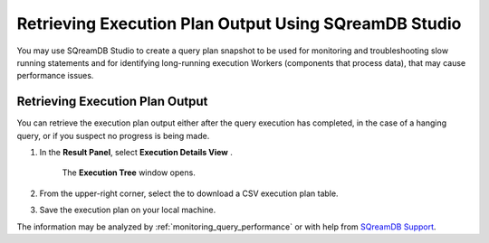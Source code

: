 .. _retrieving_execution_plan_output_using_studio:

*******************************************************
Retrieving Execution Plan Output Using SQreamDB Studio 
*******************************************************

You may use SQreamDB Studio to create a query plan snapshot to be used for monitoring and troubleshooting slow running statements and for identifying long-running execution Workers (components that process data), that may cause performance issues.

Retrieving Execution Plan Output
================================

You can retrieve the execution plan output either after the query execution has completed, in the case of a hanging query, or if you suspect no progress is being made.

1. In the **Result Panel**, select **Execution Details View** |icon-execution-details-view|.

	The **Execution Tree** window opens.

.. |icon-execution-details-view| image:: /_static/images/studio_icon_execution_details_view.png

2. From the upper-right corner, select the |icon-download| to download a CSV execution plan table.

.. |icon-download| image:: /_static/images/studio_icon_download.png
   :align: middle
   
3. Save the execution plan on your local machine.

The information may be analyzed by :ref:`monitoring_query_performance` or with help from `SQreamDB Support <https://sqream.atlassian.net/servicedesk/customer/portal/2/group/8/create/26>`_.